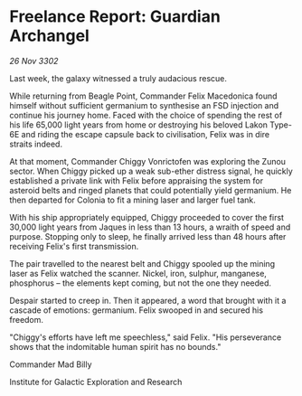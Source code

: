 * Freelance Report: Guardian Archangel

/26 Nov 3302/

Last week, the galaxy witnessed a truly audacious rescue. 

While returning from Beagle Point, Commander Felix Macedonica found himself without sufficient germanium to synthesise an FSD injection and continue his journey home. Faced with the choice of spending the rest of his life 65,000 light years from home or destroying his beloved Lakon Type-6E and riding the escape capsule back to civilisation, Felix was in dire straits indeed. 

At that moment, Commander Chiggy Vonrictofen was exploring the Zunou sector. When Chiggy picked up a weak sub-ether distress signal, he quickly established a private link with Felix before appraising the system for asteroid belts and ringed planets that could potentially yield germanium. He then departed for Colonia to fit a mining laser and larger fuel tank. 

With his ship appropriately equipped, Chiggy proceeded to cover the first 30,000 light years from Jaques in less than 13 hours, a wraith of speed and purpose. Stopping only to sleep, he finally arrived less than 48 hours after receiving Felix's first transmission. 

The pair travelled to the nearest belt and Chiggy spooled up the mining laser as Felix watched the scanner. Nickel, iron, sulphur, manganese, phosphorus – the elements kept coming, but not the one they needed. 

Despair started to creep in. Then it appeared, a word that brought with it a cascade of emotions: germanium. Felix swooped in and secured his freedom. 

"Chiggy's efforts have left me speechless," said Felix. "His perseverance shows that the indomitable human spirit has no bounds." 

Commander Mad Billy 

Institute for Galactic Exploration and Research